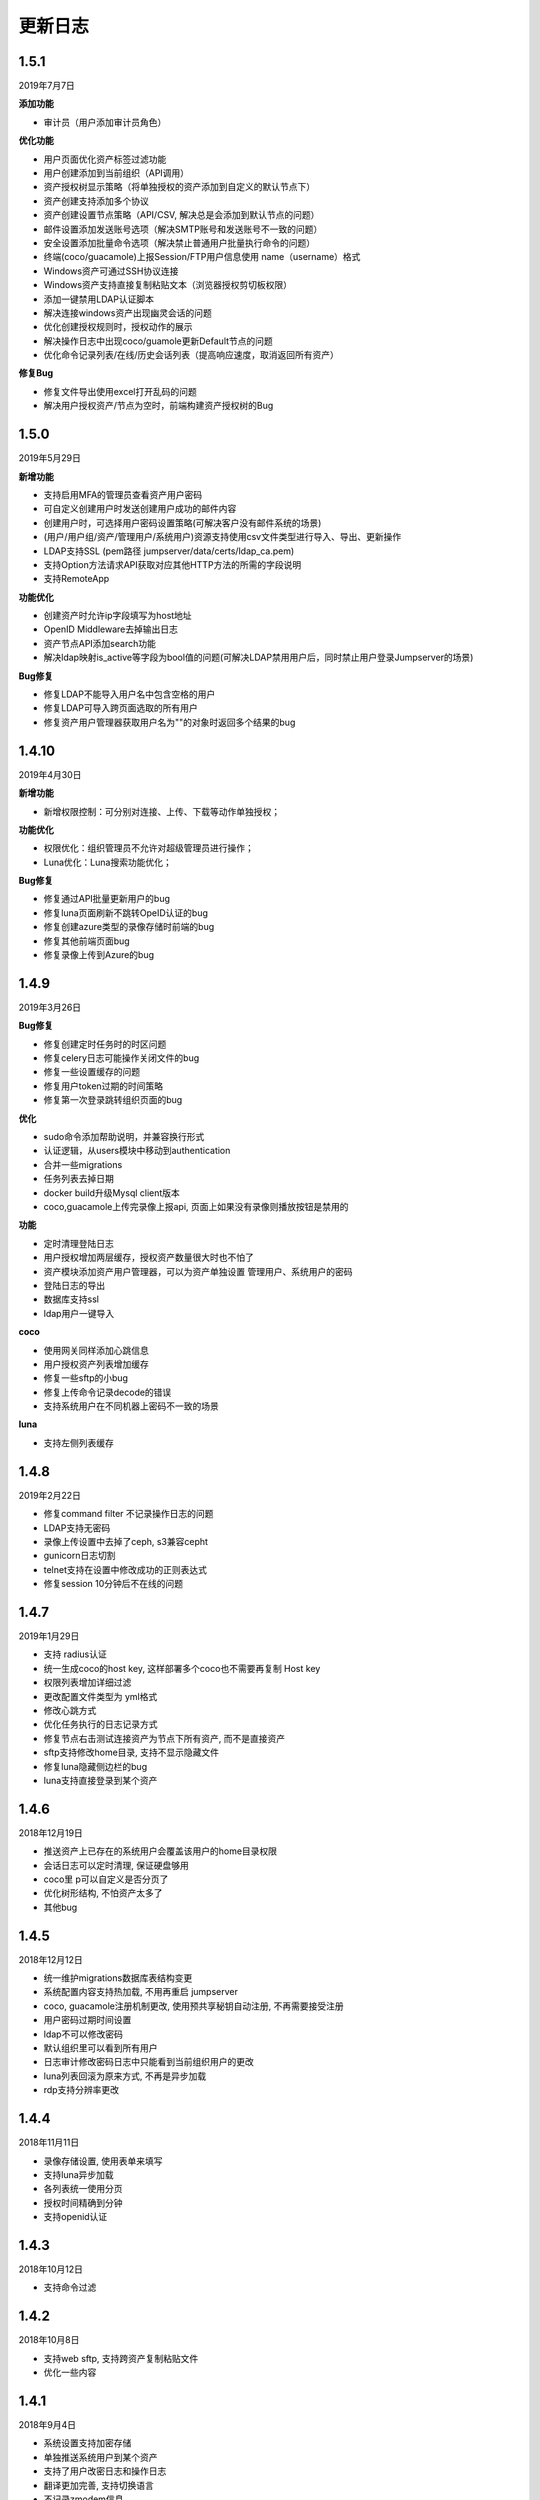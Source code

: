 更新日志
===========

1.5.1
------------------------
2019年7月7日

**添加功能**

* 审计员（用户添加审计员角色）

**优化功能**

* 用户页面优化资产标签过滤功能
* 用户创建添加到当前组织（API调用）
* 资产授权树显示策略（将单独授权的资产添加到自定义的默认节点下）
* 资产创建支持添加多个协议
* 资产创建设置节点策略（API/CSV, 解决总是会添加到默认节点的问题）
* 邮件设置添加发送账号选项（解决SMTP账号和发送账号不一致的问题）
* 安全设置添加批量命令选项（解决禁止普通用户批量执行命令的问题）
* 终端(coco/guacamole)上报Session/FTP用户信息使用 name（username）格式
* Windows资产可通过SSH协议连接
* Windows资产支持直接复制粘贴文本（浏览器授权剪切板权限）
* 添加一键禁用LDAP认证脚本
* 解决连接windows资产出现幽灵会话的问题
* 优化创建授权规则时，授权动作的展示
* 解决操作日志中出现coco/guamole更新Default节点的问题
* 优化命令记录列表/在线/历史会话列表（提高响应速度，取消返回所有资产）

**修复Bug**

* 修复文件导出使用excel打开乱码的问题
* 解决用户授权资产/节点为空时，前端构建资产授权树的Bug

1.5.0
------------------------
2019年5月29日

**新增功能**

* 支持启用MFA的管理员查看资产用户密码
* 可自定义创建用户时发送创建用户成功的邮件内容
* 创建用户时，可选择用户密码设置策略(可解决客户没有邮件系统的场景)
* (用户/用户组/资产/管理用户/系统用户)资源支持使用csv文件类型进行导入、导出、更新操作
* LDAP支持SSL (pem路径 jumpserver/data/certs/ldap_ca.pem)
* 支持Option方法请求API获取对应其他HTTP方法的所需的字段说明
* 支持RemoteApp

**功能优化**

* 创建资产时允许ip字段填写为host地址
* OpenID Middleware去掉输出日志
* 资产节点API添加search功能
* 解决ldap映射is_active等字段为bool值的问题(可解决LDAP禁用用户后，同时禁止用户登录Jumpserver的场景)

**Bug修复**

* 修复LDAP不能导入用户名中包含空格的用户
* 修复LDAP可导入跨页面选取的所有用户
* 修复资产用户管理器获取用户名为""的对象时返回多个结果的bug

1.4.10
------------------------
2019年4月30日

**新增功能**

* 新增权限控制：可分别对连接、上传、下载等动作单独授权；

**功能优化**

* 权限优化：组织管理员不允许对超级管理员进行操作；
* Luna优化：Luna搜索功能优化；

**Bug修复**

* 修复通过API批量更新用户的bug
* 修复luna页面刷新不跳转OpeID认证的bug
* 修复创建azure类型的录像存储时前端的bug
* 修复其他前端页面bug
* 修复录像上传到Azure的bug

1.4.9
------------------------
2019年3月26日

**Bug修复**

* 修复创建定时任务时的时区问题
* 修复celery日志可能操作关闭文件的bug
* 修复一些设置缓存的问题
* 修复用户token过期的时间策略
* 修复第一次登录跳转组织页面的bug

**优化**

* sudo命令添加帮助说明，并兼容换行形式
* 认证逻辑，从users模块中移动到authentication
* 合并一些migrations
* 任务列表去掉日期
* docker build升级Mysql client版本
* coco,guacamole上传完录像上报api, 页面上如果没有录像则播放按钮是禁用的

**功能**

* 定时清理登陆日志
* 用户授权增加两层缓存，授权资产数量很大时也不怕了
* 资产模块添加资产用户管理器，可以为资产单独设置 管理用户、系统用户的密码
* 登陆日志的导出
* 数据库支持ssl
* ldap用户一键导入

**coco**

* 使用网关同样添加心跳信息
* 用户授权资产列表增加缓存
* 修复一些sftp的小bug
* 修复上传命令记录decode的错误
* 支持系统用户在不同机器上密码不一致的场景

**luna**

* 支持左侧列表缓存

1.4.8
------------------------
2019年2月22日

* 修复command filter 不记录操作日志的问题
* LDAP支持无密码
* 录像上传设置中去掉了ceph, s3兼容cepht
* gunicorn日志切割
* telnet支持在设置中修改成功的正则表达式
* 修复session 10分钟后不在线的问题

1.4.7
------------------------
2019年1月29日

* 支持 radius认证
* 统一生成coco的host key, 这样部署多个coco也不需要再复制 Host key
* 权限列表增加详细过滤
* 更改配置文件类型为 yml格式
* 修改心跳方式
* 优化任务执行的日志记录方式
* 修复节点右击测试连接资产为节点下所有资产, 而不是直接资产
* sftp支持修改home目录, 支持不显示隐藏文件
* 修复luna隐藏侧边栏的bug
* luna支持直接登录到某个资产

1.4.6
------------------------
2018年12月19日

* 推送资产上已存在的系统用户会覆盖该用户的home目录权限
* 会话日志可以定时清理, 保证硬盘够用
* coco里 p可以自定义是否分页了
* 优化树形结构, 不怕资产太多了
* 其他bug

1.4.5
------------------------
2018年12月12日

* 统一维护migrations数据库表结构变更
* 系统配置内容支持热加载, 不用再重启 jumpserver
* coco, guacamole注册机制更改, 使用预共享秘钥自动注册, 不再需要接受注册
* 用户密码过期时间设置
* ldap不可以修改密码
* 默认组织里可以看到所有用户
* 日志审计修改密码日志中只能看到当前组织用户的更改
* luna列表回滚为原来方式, 不再是异步加载
* rdp支持分辨率更改

1.4.4
------------------------
2018年11月11日

* 录像存储设置, 使用表单来填写
* 支持luna异步加载
* 各列表统一使用分页
* 授权时间精确到分钟
* 支持openid认证

1.4.3
------------------------
2018年10月12日

* 支持命令过滤

1.4.2
------------------------
2018年10月8日

* 支持web sftp, 支持跨资产复制粘贴文件
* 优化一些内容

1.4.1
------------------------
2018年9月4日

* 系统设置支持加密存储
* 单独推送系统用户到某个资产
* 支持了用户改密日志和操作日志
* 翻译更加完善, 支持切换语言
* 不记录zmodem信息
* 支持空闲间隔自动断开
* 修复session无法中断问题
* 增加ssh用户黑名单和白名单
* luna支持搜索支持IP
* 优化一些内容

1.4.0
------------------------
2018年8月7日

* 超级管理员创建组织, 为改组织添加管理员, 管理员可以负责该组织下 用户、资产、授权等管理
* Sftp显示同名资产为 主机名.组织
* Luna支持根据IP搜索
* 鼠标悬停可以显示主机ip
* 其他bug修复等

1.3.3
------------------------
2018年7月17日

* 支持telnet协议
* 支持用户手动输入密码登陆, 密码不用托管到Jumpserver
* 登陆日志增加失败原因
* session增加登陆源
* 修复网关端口和密码bug
* 添加用户登陆失败次数限制

1.3.2
------------------------
2018年6月11日

* 可以在系统设置中指定密码强度, 包含大小写字母特殊字符长度等
* 可以全局开启MFA
* 修改EMAIL不需要重启
* 设置公钥交互改变
* 修改一些BUG
* 修改窗口大小策略
* 统一requirements版本
* 修改luna树形结构, 从根开始展示
* 修改luna树形搜索
* 修改初始窗口大小不对的bug
* 修改录像播放的部分bug

1.3.1
------------------------
2018年5月24日

* 用户授权节点逻辑更改
* 去掉window无用信息
* 修复节点创建bug
* 创建节点 从0开始, 新节点0 新节点1
* 修复拖动节点引起的父节点异常
* 资产树增加视图, 只显示本节点资产和显示子节点资产

1.3.0
------------------------
2018年5月2日

* 支持二次认证(Google Authenticator)
* 修复一些bug
* 优化第一次登录页面

1.2.0
------------------------
2018年4月13日

* sftp上传文件支持
* 支持sftp日志审计

1.1.1
------------------------
2018年4月6日

* 加强任务执行
* 支持查看各个任务的详细执行日志
* 支持实时查看任务执行输出

1.1.0
------------------------
2018年4月3日

* 支持混合云多网络环境
* 网域概念加入
* 网关概念加入
* rdp gateway概念加入
* 修复一些bug

1.0.0
------------------------
2018年3月15日

* Windows支持
* 容器化部署
* 资产树
* 录像/命令存储支持OSS/S3和ES
* 分布式部署
* 系统用户自动推送
* 标签管理
* 命令统计增加输出展示
* Web Terminal改进
* 系统设置
* LDAP支持

0.5.0beta
------------------------
2017年5月21日

* coco和luna功能拆分
* 系统设置支持
* 录像支持
* 作业中心优化
* 其它bug修复

0.4.0beta
---------------------------
2017年5月21日

* 使用最新版Python和Django开发  Python3.6.1, Django 1.11
* 使用完全使用 Django Class Base View开发
* 代码结构更加合理规整, 分组件开发
* 支持Restful API
* 拆分 Jumpserver, terminal, web termial为三个项目 Jumpserver, coco, luna。coco和luna为无状态的, 支持扩展
* 支持国际化, 英文+中文
* Ansible使用 2.1 版本
* 各组件功能都有所加强
* 支持登陆验证码
* 命令详细解析存储到数据库
* 登录记录审计
* 原来的手动推送用户改为自动推送
* 原来的connect脚本, 改为实现 ssh server, 统一了认证
* web terminal 无与伦比的漂亮
* 资产用户批量导入导出, 批量修改
* 界面更加优雅漂亮

0.3.3
------------------------
2016年12月14日

* 修改一些小bug

0.3.2
------------------------
2016年4月5日

* 模糊匹配支持
* 搜索排序问题
* 批量命令优化, ip获取

0.3.1
------------------------
2016年3月31日

* 优化ssh连接速度
* 优化web terminal窗口大小
* 修复录像播放白屏
* 优化命令匹配
* 优化安装脚本
* 优化Kill任务
* 修复监控卡住bug

0.3.0
------------------------
2015年12月20日

* 精确记录执行命令
* 新增文件上传下载
* 更改为输入ID登陆主机
* 增加主机搜索
* 执行命令使用ansible执行
* 优化脚本
* 增加web terminal
* 增加web端批量命令执行
* 增加录像回放
* 资产增加硬件信息抓取
* 资产增加Excel导出和导入
* 资产增加批量更改
* 在主机上授权系统用户(系统用户为一些通用用户, 如dev, dba等)
* 授权改为以授权规则为中心
* 添加系统用户推送
* 更改sudo管理
* 增加执行命令日志审计
* 增加文件上传命令审计
* 增加web端历史命令搜索

0.2.0
------------------------
2015年04月19日

* 使用paramiko原生ssh协议登录后端主机(原来版本使用pexpect模拟登录)
* 新增使用别名或备注登录
* 新增主机分组查看, 使用更方便
* 多线程批量执行命令
* 优化登录脚本
* Web界面更加美观漂亮
* 增加部门管理员负责管理本部门成员
* 增加仪表盘统计信息
* 增加部门, 用户组, 主机组
* 用户信息, 主机信息更加详细
* 主机登录方式增加登录方式 map, 用于登录不支持ldap的主机
* 主机授权, sudo授权改为组组之间授权
* 增加主机批量修改, 批量添加
* 添加用户自动生成随机密码, 然后自动发送邮件
* 添加各种搜索
* 增加普通用户web页面的授权申请
* 审计界面更加友好
* 主机添加过滤搜索功能
* 增加用户头像
* 上传批量上传
* 增加部门管理员页面
* 普通用户页面内容更加丰富

0.1.1
-----------------------
2014年11月14日

* 去掉shell脚本, 来添加用户
* 登录更稳定
* 新增Web控制sudo
* 新增Web查看统计日志
* 新增Web实时查看session屏幕
* 新增Web可以结束用户session
* 新增区分组管理员和超级管理员
* 新增web上传和下载文件
* 新增批量执行命令记录日志
* 新增上传下载记录日志
* 新增用户可以web修改密码
* 新增admin可以修改用户信息
* 新增IDC
* 支持分页
* admin可以下载用户key

0.1.0
----------------------
2014年8月15日

* 发布第一个版本
* bootstrap基本页面
* 用户管理
* 资产管理
* 授权资产给用户
* pexpect登录资产, 记录日志
* 服务器配置ldap, 集中认证
* 批量执行命令
